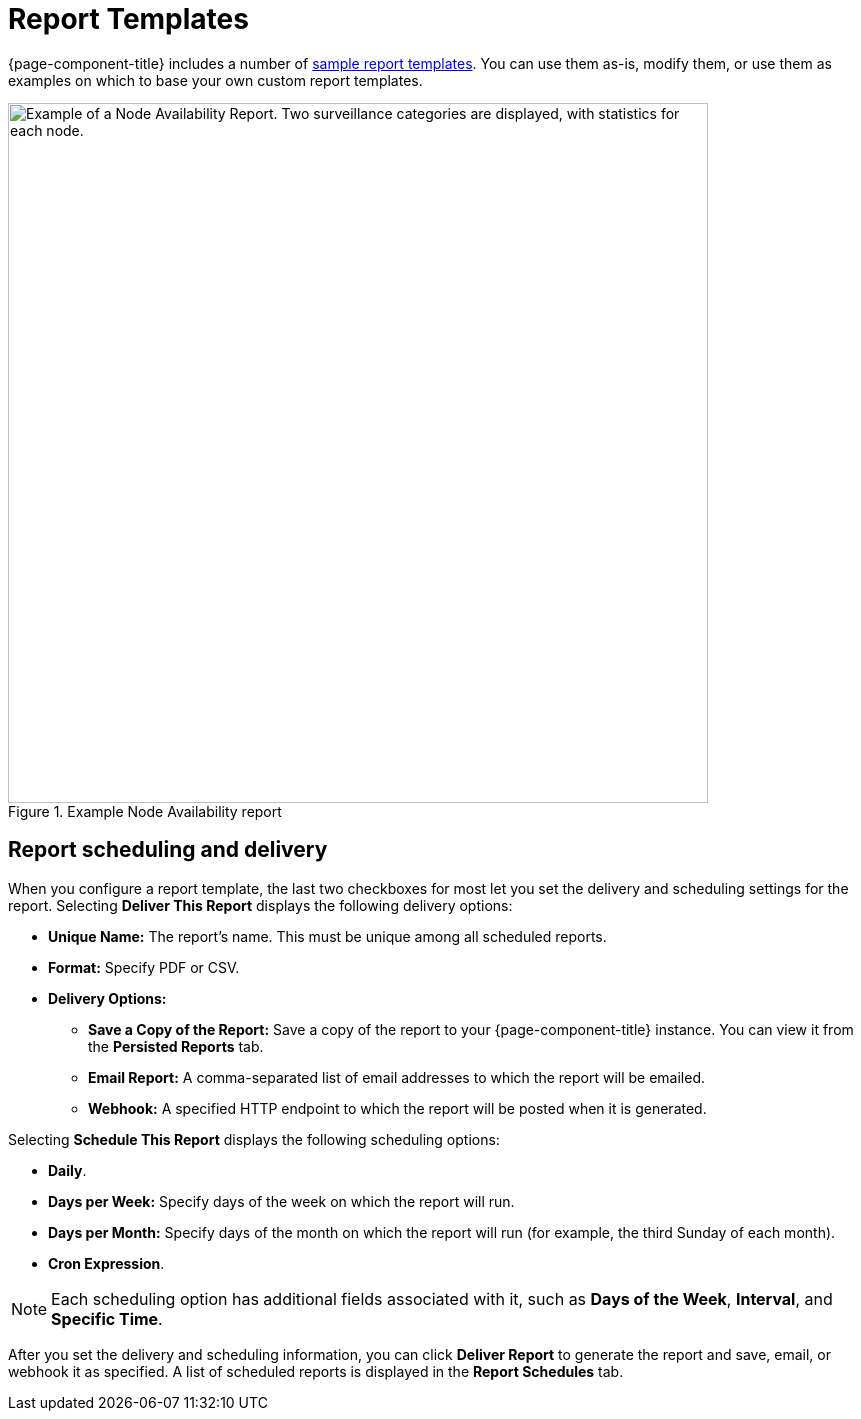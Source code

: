
= Report Templates

{page-component-title} includes a number of <<deep-dive/database-reports/database.adoc#db-report-sample-templates, sample report templates>>.
You can use them as-is, modify them, or use them as examples on which to base your own custom report templates.

.Example Node Availability report
image::database-reports/report-example.png["Example of a Node Availability Report. Two surveillance categories are displayed, with statistics for each node.", 700]

== Report scheduling and delivery

When you configure a report template, the last two checkboxes for most let you set the delivery and scheduling settings for the report.
Selecting *Deliver This Report* displays the following delivery options:

* *Unique Name:* The report's name.
This must be unique among all scheduled reports.
* *Format:* Specify PDF or CSV.
* *Delivery Options:*
** *Save a Copy of the Report:* Save a copy of the report to your {page-component-title} instance.
You can view it from the *Persisted Reports* tab.
** *Email Report:* A comma-separated list of email addresses to which the report will be emailed.
** *Webhook:* A specified HTTP endpoint to which the report will be posted when it is generated.

Selecting *Schedule This Report* displays the following scheduling options:

* *Daily*.
* *Days per Week:* Specify days of the week on which the report will run.
* *Days per Month:* Specify days of the month on which the report will run (for example, the third Sunday of each month).
* *Cron Expression*.

NOTE: Each scheduling option has additional fields associated with it, such as *Days of the Week*, *Interval*, and *Specific Time*.

After you set the delivery and scheduling information, you can click *Deliver Report* to generate the report and save, email, or webhook it as specified.
A list of scheduled reports is displayed in the *Report Schedules* tab.
